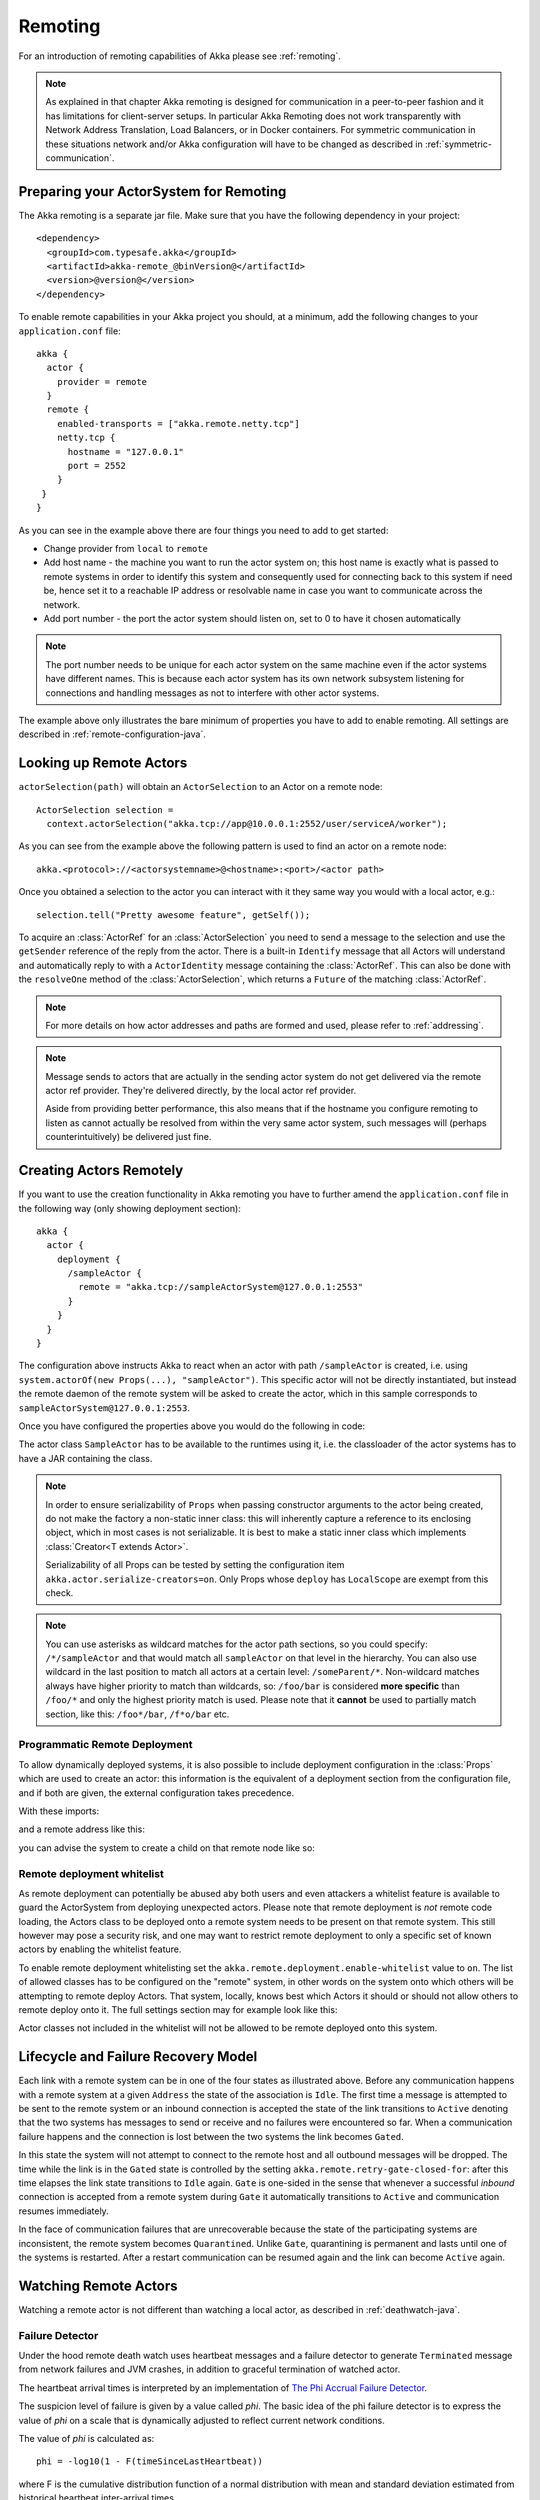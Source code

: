 .. _remoting-java:

Remoting
########

For an introduction of remoting capabilities of Akka please see :ref:`remoting`.

.. note::

  As explained in that chapter Akka remoting is designed for communication in a
  peer-to-peer fashion and it has limitations for client-server setups. In
  particular Akka Remoting does not work transparently with Network Address Translation,
  Load Balancers, or in Docker containers. For symmetric communication in these situations
  network and/or Akka configuration will have to be changed as described in
  :ref:`symmetric-communication`.

Preparing your ActorSystem for Remoting
^^^^^^^^^^^^^^^^^^^^^^^^^^^^^^^^^^^^^^^

The Akka remoting is a separate jar file. Make sure that you have the following dependency in your project::

  <dependency>
    <groupId>com.typesafe.akka</groupId>
    <artifactId>akka-remote_@binVersion@</artifactId>
    <version>@version@</version>
  </dependency>

To enable remote capabilities in your Akka project you should, at a minimum, add the following changes
to your ``application.conf`` file::

  akka {
    actor {
      provider = remote
    }
    remote {
      enabled-transports = ["akka.remote.netty.tcp"]
      netty.tcp {
        hostname = "127.0.0.1"
        port = 2552
      }
   }
  }

As you can see in the example above there are four things you need to add to get started:

* Change provider from ``local`` to ``remote``
* Add host name - the machine you want to run the actor system on; this host
  name is exactly what is passed to remote systems in order to identify this
  system and consequently used for connecting back to this system if need be,
  hence set it to a reachable IP address or resolvable name in case you want to
  communicate across the network.
* Add port number - the port the actor system should listen on, set to 0 to have it chosen automatically

.. note::
  The port number needs to be unique for each actor system on the same machine even if the actor
  systems have different names. This is because each actor system has its own network subsystem
  listening for connections and handling messages as not to interfere with other actor systems.

The example above only illustrates the bare minimum of properties you have to add to enable remoting.
All settings are described in :ref:`remote-configuration-java`.

Looking up Remote Actors
^^^^^^^^^^^^^^^^^^^^^^^^

``actorSelection(path)`` will obtain an ``ActorSelection`` to an Actor on a remote node::

  ActorSelection selection =
    context.actorSelection("akka.tcp://app@10.0.0.1:2552/user/serviceA/worker");

As you can see from the example above the following pattern is used to find an actor on a remote node::

  akka.<protocol>://<actorsystemname>@<hostname>:<port>/<actor path>

Once you obtained a selection to the actor you can interact with it they same way you would with a local actor, e.g.::

  selection.tell("Pretty awesome feature", getSelf());

To acquire an :class:`ActorRef` for an :class:`ActorSelection` you need to
send a message to the selection and use the ``getSender`` reference of the reply from
the actor. There is a built-in ``Identify`` message that all Actors will understand
and automatically reply to with a ``ActorIdentity`` message containing the
:class:`ActorRef`. This can also be done with the ``resolveOne`` method of
the :class:`ActorSelection`, which returns a ``Future`` of the matching
:class:`ActorRef`.

.. note::

  For more details on how actor addresses and paths are formed and used, please refer to :ref:`addressing`.

.. note::

  Message sends to actors that are actually in the sending actor system do not
  get delivered via the remote actor ref provider. They're delivered directly,
  by the local actor ref provider.

  Aside from providing better performance, this also means that if the hostname
  you configure remoting to listen as cannot actually be resolved from within
  the very same actor system, such messages will (perhaps counterintuitively)
  be delivered just fine.

Creating Actors Remotely
^^^^^^^^^^^^^^^^^^^^^^^^

If you want to use the creation functionality in Akka remoting you have to further amend the
``application.conf`` file in the following way (only showing deployment section)::

  akka {
    actor {
      deployment {
        /sampleActor {
          remote = "akka.tcp://sampleActorSystem@127.0.0.1:2553"
        }
      }
    }
  }

The configuration above instructs Akka to react when an actor with path ``/sampleActor`` is created, i.e.
using ``system.actorOf(new Props(...), "sampleActor")``. This specific actor will not be directly instantiated,
but instead the remote daemon of the remote system will be asked to create the actor,
which in this sample corresponds to ``sampleActorSystem@127.0.0.1:2553``.

Once you have configured the properties above you would do the following in code:

.. includecode:: code/docs/remoting/RemoteDeploymentDocTest.java#sample-actor

The actor class ``SampleActor`` has to be available to the runtimes using it, i.e. the classloader of the
actor systems has to have a JAR containing the class.

.. note::

  In order to ensure serializability of ``Props`` when passing constructor
  arguments to the actor being created, do not make the factory a non-static
  inner class: this will inherently capture a reference to its enclosing
  object, which in most cases is not serializable. It is best to make a static
  inner class which implements :class:`Creator<T extends Actor>`.

  Serializability of all Props can be tested by setting the configuration item
  ``akka.actor.serialize-creators=on``. Only Props whose ``deploy`` has
  ``LocalScope`` are exempt from this check.

.. note::

  You can use asterisks as wildcard matches for the actor path sections, so you could specify:
  ``/*/sampleActor`` and that would match all ``sampleActor`` on that level in the hierarchy.
  You can also use wildcard in the last position to match all actors at a certain level:
  ``/someParent/*``. Non-wildcard matches always have higher priority to match than wildcards, so:
  ``/foo/bar`` is considered **more specific** than ``/foo/*`` and only the highest priority match is used.
  Please note that it **cannot** be used to partially match section, like this: ``/foo*/bar``, ``/f*o/bar`` etc.

Programmatic Remote Deployment
------------------------------

To allow dynamically deployed systems, it is also possible to include
deployment configuration in the :class:`Props` which are used to create an
actor: this information is the equivalent of a deployment section from the
configuration file, and if both are given, the external configuration takes
precedence.

With these imports:

.. includecode:: code/docs/remoting/RemoteDeploymentDocTest.java#import

and a remote address like this:

.. includecode:: code/docs/remoting/RemoteDeploymentDocTest.java#make-address

you can advise the system to create a child on that remote node like so:

.. includecode:: code/docs/remoting/RemoteDeploymentDocTest.java#deploy

Remote deployment whitelist
---------------------------

As remote deployment can potentially be abused aby both users and even attackers a whitelist feature
is available to guard the ActorSystem from deploying unexpected actors. Please note that remote deployment
is *not* remote code loading, the Actors class to be deployed onto a remote system needs to be present on that
remote system. This still however may pose a security risk, and one may want to restrict remote deployment to
only a specific set of known actors by enabling the whitelist feature.

To enable remote deployment whitelisting set the ``akka.remote.deployment.enable-whitelist`` value to ``on``.
The list of allowed classes has to be configured on the "remote" system, in other words on the system onto which 
others will be attempting to remote deploy Actors. That system, locally, knows best which Actors it should or 
should not allow others to remote deploy onto it. The full settings section may for example look like this:

.. includecode:: ../../../akka-remote/src/test/scala/akka/remote/RemoteDeploymentWhitelistSpec.scala#whitelist-config

Actor classes not included in the whitelist will not be allowed to be remote deployed onto this system.

Lifecycle and Failure Recovery Model
^^^^^^^^^^^^^^^^^^^^^^^^^^^^^^^^^^^^

.. image:: ../images/association_lifecycle.png
   :align: center
   :width: 620

Each link with a remote system can be in one of the four states as illustrated above. Before any communication
happens with a remote system at a given ``Address`` the state of the association is ``Idle``. The first time a message
is attempted to be sent to the remote system or an inbound connection is accepted the state of the link transitions to
``Active`` denoting that the two systems has messages to send or receive and no failures were encountered so far.
When a communication failure happens and the connection is lost between the two systems the link becomes ``Gated``.

In this state the system will not attempt to connect to the remote host and all outbound messages will be dropped. The time
while the link is in the ``Gated`` state is controlled by the setting ``akka.remote.retry-gate-closed-for``:
after this time elapses the link state transitions to ``Idle`` again. ``Gate`` is one-sided in the
sense that whenever a successful *inbound* connection is accepted from a remote system during ``Gate`` it automatically
transitions to ``Active`` and communication resumes immediately.

In the face of communication failures that are unrecoverable because the state of the participating systems are inconsistent,
the remote system becomes ``Quarantined``. Unlike ``Gate``, quarantining is permanent and lasts until one of the systems
is restarted. After a restart communication can be resumed again and the link can become ``Active`` again.

Watching Remote Actors
^^^^^^^^^^^^^^^^^^^^^^

Watching a remote actor is not different than watching a local actor, as described in
:ref:`deathwatch-java`.

Failure Detector
----------------

Under the hood remote death watch uses heartbeat messages and a failure detector to generate ``Terminated``
message from network failures and JVM crashes, in addition to graceful termination of watched
actor.

The heartbeat arrival times is interpreted by an implementation of
`The Phi Accrual Failure Detector <http://www.jaist.ac.jp/~defago/files/pdf/IS_RR_2004_010.pdf>`_.

The suspicion level of failure is given by a value called *phi*.
The basic idea of the phi failure detector is to express the value of *phi* on a scale that
is dynamically adjusted to reflect current network conditions.

The value of *phi* is calculated as::

  phi = -log10(1 - F(timeSinceLastHeartbeat))

where F is the cumulative distribution function of a normal distribution with mean
and standard deviation estimated from historical heartbeat inter-arrival times.

In the :ref:`remote-configuration-java` you can adjust the ``akka.remote.watch-failure-detector.threshold``
to define when a *phi* value is considered to be a failure.

A low ``threshold`` is prone to generate many false positives but ensures
a quick detection in the event of a real crash. Conversely, a high ``threshold``
generates fewer mistakes but needs more time to detect actual crashes. The
default ``threshold`` is 10 and is appropriate for most situations. However in
cloud environments, such as Amazon EC2, the value could be increased to 12 in
order to account for network issues that sometimes occur on such platforms.

The following chart illustrates how *phi* increase with increasing time since the
previous heartbeat.

.. image:: ../images/phi1.png

Phi is calculated from the mean and standard deviation of historical
inter arrival times. The previous chart is an example for standard deviation
of 200 ms. If the heartbeats arrive with less deviation the curve becomes steeper,
i.e. it is possible to determine failure more quickly. The curve looks like this for
a standard deviation of 100 ms.

.. image:: ../images/phi2.png

To be able to survive sudden abnormalities, such as garbage collection pauses and
transient network failures the failure detector is configured with a margin,
``akka.remote.watch-failure-detector.acceptable-heartbeat-pause``. You may want to
adjust the :ref:`remote-configuration-java` of this depending on you environment.
This is how the curve looks like for ``acceptable-heartbeat-pause`` configured to
3 seconds.

.. image:: ../images/phi3.png

Serialization
^^^^^^^^^^^^^

When using remoting for actors you must ensure that the ``props`` and ``messages`` used for
those actors are serializable. Failing to do so will cause the system to behave in an unintended way.

For more information please see :ref:`serialization-java`.

Disabling the Java Serializer
-----------------------------

Since the ``2.4.11`` release of Akka it is possible to entirely disable the default Java Serialization mechanism.
Please note that :ref:`new remoting implementation (codename Artery) <remoting-artery-java>` does not use Java 
serialization for internal messages by default. For compatibility reasons, the current remoting still uses Java 
serialization for some classes, however you can disable it in this remoting implementation as well by following 
the steps below.

Java serialization is known to be slow and prone to attacks of various kinds - it never was designed for high 
throughput messaging after all. However it is very convenient to use, thus it remained the default serialization 
mechanism that Akka used to serialize user messages as well as some of its internal messages in previous versions.
Since the release of Artery, Akka internals do not rely on Java serialization anymore (one exception being ``java.lang.Throwable``).

.. note:: 
  When using the new remoting implementation (codename Artery), Akka does not use Java Serialization for any of it's internal messages.  
  It is highly encouraged to disable java serialization, so please plan to do so at the earliest possibility you have in your project.

  One may think that network bandwidth and latency limit the performance of remote messaging, but serialization is a more typical bottleneck.

For user messages, the default serializer, implemented using Java serialization, remains available and enabled in Artery.
We do however recommend to disable it entirely and utilise a proper serialization library instead in order effectively utilise 
the improved performance and ability for rolling deployments using Artery. Libraries that we recommend to use include, 
but are not limited to, `Kryo`_ by using the `akka-kryo-serialization`_ library or `Google Protocol Buffers`_ if you want
more control over the schema evolution of your messages. 

In order to completely disable Java Serialization in your Actor system you need to add the following configuration to 
your ``application.conf``:

.. code-block:: ruby

  akka {
    actor {
      serialization-bindings {
        "java.io.Serializable" = none
      }
    }
  } 

Please note that this means that you will have to configure different serializers which will able to handle all of your
remote messages. Please refer to the :ref:`serialization-scala` documentation as well as :ref:`ByteBuffer based serialization <remote-bytebuffer-serialization-scala>` to learn how to do this.

.. warning:: 
  Please note that when enabling the additional-serialization-bindings when using the old remoting, 
  you must do so on all nodes participating in a cluster, otherwise the mis-aligned serialization
  configurations will cause deserialization errors on the receiving nodes.

You can also easily enable additional serialization bindings that are provided by Akka that are not using Java serialization:

.. code-block: ruby
  akka.actor {
    # Set this to on to enable serialization-bindings define in
    # additional-serialization-bindings. Those are by default not included
    # for backwards compatibility reasons. They are enabled by default if
    # akka.remote.artery.enabled=on. 
    enable-additional-serialization-bindings = on
  }

The reason these are not enabled by default is wire-level compatibility between any 2.4.x Actor Systems.
If you roll out a new cluster, all on the same Akka version that can enable these serializers it is recommended to 
enable this setting. When using :ref:`remoting-artery-scala` these serializers are enabled by default.

.. _Kryo: https://github.com/EsotericSoftware/kryo
.. _akka-kryo-serialization: https://github.com/romix/akka-kryo-serialization
.. _Google Protocol Buffers: https://developers.google.com/protocol-buffers/

Routers with Remote Destinations
^^^^^^^^^^^^^^^^^^^^^^^^^^^^^^^^

It is absolutely feasible to combine remoting with :ref:`routing-java`.

A pool of remote deployed routees can be configured as:

.. includecode:: ../scala/code/docs/routing/RouterDocSpec.scala#config-remote-round-robin-pool

This configuration setting will clone the actor defined in the ``Props`` of the ``remotePool`` 10
times and deploy it evenly distributed across the two given target nodes.

A group of remote actors can be configured as:

.. includecode:: ../scala/code/docs/routing/RouterDocSpec.scala#config-remote-round-robin-group

This configuration setting will send messages to the defined remote actor paths.
It requires that you create the destination actors on the remote nodes with matching paths.
That is not done by the router. 

.. _remote-sample-java:

Remoting Sample
^^^^^^^^^^^^^^^

There is a more extensive remote example that comes with `Lightbend Activator <http://www.lightbend.com/platform/getstarted>`_.
The tutorial named `Akka Remote Samples with Java <http://www.lightbend.com/activator/template/akka-sample-remote-java>`_
demonstrates both remote deployment and look-up of remote actors.

Remote Events
-------------

It is possible to listen to events that occur in Akka Remote, and to subscribe/unsubscribe to these events
you simply register as listener to the below described types in on the ``ActorSystem.eventStream``.

.. note::

    To subscribe to any remote event, subscribe to
    :meth:`RemotingLifecycleEvent`.  To subscribe to events related only to the
    lifecycle of associations, subscribe to
    :meth:`akka.remote.AssociationEvent`.

.. note::

    The use of term "Association" instead of "Connection" reflects that the
    remoting subsystem may use connectionless transports, but an association
    similar to transport layer connections is maintained between endpoints by
    the Akka protocol.

By default an event listener is registered which logs all of the events
described below. This default was chosen to help setting up a system, but it is
quite common to switch this logging off once that phase of the project is
finished.

.. note::

  In order to switch off the logging, set
  ``akka.remote.log-remote-lifecycle-events = off`` in your
  ``application.conf``.

To be notified when an association is over ("disconnected") listen to ``DisassociatedEvent`` which
holds the direction of the association (inbound or outbound) and the addresses of the involved parties.

To be notified  when an association is successfully established ("connected") listen to ``AssociatedEvent`` which
holds the direction of the association (inbound or outbound) and the addresses of the involved parties.

To intercept errors directly related to associations, listen to ``AssociationErrorEvent`` which
holds the direction of the association (inbound or outbound), the addresses of the involved parties and the
``Throwable`` cause.

To be notified  when the remoting subsystem is ready to accept associations, listen to ``RemotingListenEvent`` which
contains the addresses the remoting listens on.

To be notified  when the remoting subsystem has been shut down, listen to ``RemotingShutdownEvent``.

To be notified when the current system is quarantined by the remote system, listen to ``ThisActorSystemQuarantinedEvent``,
which includes the addresses of local and remote ActorSystems.

To intercept generic remoting related errors, listen to ``RemotingErrorEvent`` which holds the ``Throwable`` cause.

Remote Security
^^^^^^^^^^^^^^^

Akka provides a couple of ways to enhance security between remote nodes (client/server):

* Untrusted Mode
* Security Cookie Handshake

Untrusted Mode
--------------

As soon as an actor system can connect to another remotely, it may in principle
send any possible message to any actor contained within that remote system. One
example may be sending a :class:`PoisonPill` to the system guardian, shutting
that system down. This is not always desired, and it can be disabled with the
following setting::

    akka.remote.untrusted-mode = on

This disallows sending of system messages (actor life-cycle commands,
DeathWatch, etc.) and any message extending :class:`PossiblyHarmful` to the
system on which this flag is set. Should a client send them nonetheless they
are dropped and logged (at DEBUG level in order to reduce the possibilities for
a denial of service attack). :class:`PossiblyHarmful` covers the predefined
messages like :class:`PoisonPill` and :class:`Kill`, but it can also be added
as a marker trait to user-defined messages.

Messages sent with actor selection are by default discarded in untrusted mode, but
permission to receive actor selection messages can be granted to specific actors
defined in configuration::

    akka.remote.trusted-selection-paths = ["/user/receptionist", "/user/namingService"]

The actual message must still not be of type :class:`PossiblyHarmful`.

In summary, the following operations are ignored by a system configured in
untrusted mode when incoming via the remoting layer:

* remote deployment (which also means no remote supervision)
* remote DeathWatch
* ``system.stop()``, :class:`PoisonPill`, :class:`Kill`
* sending any message which extends from the :class:`PossiblyHarmful` marker
  interface, which includes :class:`Terminated`
* messages sent with actor selection, unless destination defined in ``trusted-selection-paths``.

.. note::

  Enabling the untrusted mode does not remove the capability of the client to
  freely choose the target of its message sends, which means that messages not
  prohibited by the above rules can be sent to any actor in the remote system.
  It is good practice for a client-facing system to only contain a well-defined
  set of entry point actors, which then forward requests (possibly after
  performing validation) to another actor system containing the actual worker
  actors. If messaging between these two server-side systems is done using
  local :class:`ActorRef` (they can be exchanged safely between actor systems
  within the same JVM), you can restrict the messages on this interface by
  marking them :class:`PossiblyHarmful` so that a client cannot forge them.

SSL
---

SSL can be used as the remote transport by adding ``akka.remote.netty.ssl``
to the ``enabled-transport`` configuration section. See a description of the settings
in the :ref:`remote-configuration-java` section.

An example of setting up the default Netty based SSL driver as default::

  akka {
    remote {
      enabled-transports = [akka.remote.netty.ssl]

      netty.ssl.security {
        key-store = "mykeystore"
        trust-store = "mytruststore"
        key-store-password = "changeme"
        key-password = "changeme"
        trust-store-password = "changeme"
        protocol = "TLSv1.2"
        random-number-generator = "AES128CounterSecureRNG"
        enabled-algorithms = [TLS_RSA_WITH_AES_128_CBC_SHA]
      }
    }
  }

The SSL support is implemented with Java Secure Socket Extension, please consult the official
`Java Secure Socket Extension documentation <http://docs.oracle.com/javase/7/docs/technotes/guides/security/jsse/JSSERefGuide.html>`_
and related resources for troubleshooting.

.. note::

  When using SHA1PRNG on Linux it's recommended specify ``-Djava.security.egd=file:/dev/./urandom`` as argument
  to the JVM to prevent blocking. It is NOT as secure because it reuses the seed.
  Use '/dev/./urandom', not '/dev/urandom' as that doesn't work according to
  `Bug ID: 6202721 <http://bugs.sun.com/view_bug.do?bug_id=6202721>`_.

.. _remote-configuration-java:

Remote Configuration
^^^^^^^^^^^^^^^^^^^^

There are lots of configuration properties that are related to remoting in Akka. We refer to the 
:ref:`reference configuration <config-akka-remote>` for more information.

.. note::

   Setting properties like the listening IP and port number programmatically is
   best done by using something like the following:

   .. includecode:: code/docs/remoting/RemoteDeploymentDocTest.java#programmatic

.. _remote-configuration-nat-java:

Akka behind NAT or in a Docker container
----------------------------------------

In setups involving Network Address Translation (NAT), Load Balancers or Docker
containers the hostname and port pair that Akka binds to will be different than the "logical"
host name and port pair that is used to connect to the system from the outside. This requires
special configuration that sets both the logical and the bind pairs for remoting.

.. code-block:: ruby

  akka {
    remote {
      netty.tcp {
        hostname = my.domain.com      # external (logical) hostname
        port = 8000                   # external (logical) port

        bind-hostname = local.address # internal (bind) hostname
        bind-port = 2552              # internal (bind) port
      }
   }
  }
